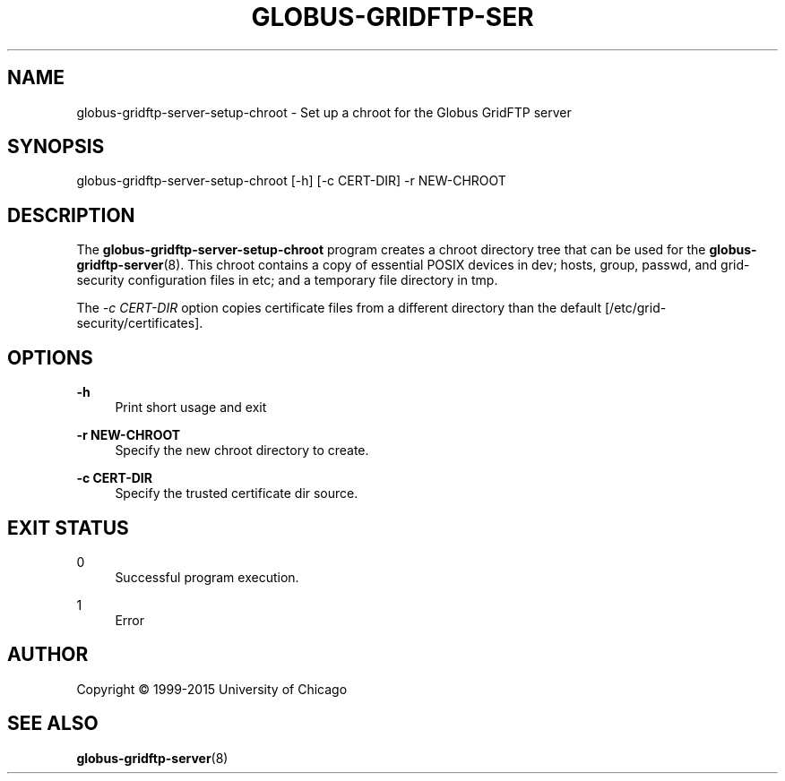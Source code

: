 '\" t
.\"     Title: globus-gridftp-server-setup-chroot
.\"    Author: [see the "AUTHOR" section]
.\" Generator: DocBook XSL Stylesheets vsnapshot <http://docbook.sf.net/>
.\"      Date: 03/31/2018
.\"    Manual: Grid Community Toolkit Manual
.\"    Source: Grid Community Toolkit 6
.\"  Language: English
.\"
.TH "GLOBUS\-GRIDFTP\-SER" "8" "03/31/2018" "Grid Community Toolkit 6" "Grid Community Toolkit Manual"
.\" -----------------------------------------------------------------
.\" * Define some portability stuff
.\" -----------------------------------------------------------------
.\" ~~~~~~~~~~~~~~~~~~~~~~~~~~~~~~~~~~~~~~~~~~~~~~~~~~~~~~~~~~~~~~~~~
.\" http://bugs.debian.org/507673
.\" http://lists.gnu.org/archive/html/groff/2009-02/msg00013.html
.\" ~~~~~~~~~~~~~~~~~~~~~~~~~~~~~~~~~~~~~~~~~~~~~~~~~~~~~~~~~~~~~~~~~
.ie \n(.g .ds Aq \(aq
.el       .ds Aq '
.\" -----------------------------------------------------------------
.\" * set default formatting
.\" -----------------------------------------------------------------
.\" disable hyphenation
.nh
.\" disable justification (adjust text to left margin only)
.ad l
.\" -----------------------------------------------------------------
.\" * MAIN CONTENT STARTS HERE *
.\" -----------------------------------------------------------------
.SH "NAME"
globus-gridftp-server-setup-chroot \- Set up a chroot for the Globus GridFTP server
.SH "SYNOPSIS"
.sp
globus\-gridftp\-server\-setup\-chroot [\-h] [\-c CERT\-DIR] \-r NEW\-CHROOT
.SH "DESCRIPTION"
.sp
The \fBglobus\-gridftp\-server\-setup\-chroot\fR program creates a chroot directory tree that can be used for the \fBglobus\-gridftp\-server\fR(8)\&. This chroot contains a copy of essential POSIX devices in dev; hosts, group, passwd, and grid\-security configuration files in etc; and a temporary file directory in tmp\&.
.sp
The \fI\-c CERT\-DIR\fR option copies certificate files from a different directory than the default [/etc/grid\-security/certificates]\&.
.SH "OPTIONS"
.PP
\fB\-h\fR
.RS 4
Print short usage and exit
.RE
.PP
\fB\-r NEW\-CHROOT\fR
.RS 4
Specify the new chroot directory to create\&.
.RE
.PP
\fB\-c CERT\-DIR\fR
.RS 4
Specify the trusted certificate dir source\&.
.RE
.SH "EXIT STATUS"
.PP
0
.RS 4
Successful program execution\&.
.RE
.PP
1
.RS 4
Error
.RE
.SH "AUTHOR"
.sp
Copyright \(co 1999\-2015 University of Chicago
.SH "SEE ALSO"
.sp
\fBglobus\-gridftp\-server\fR(8)
